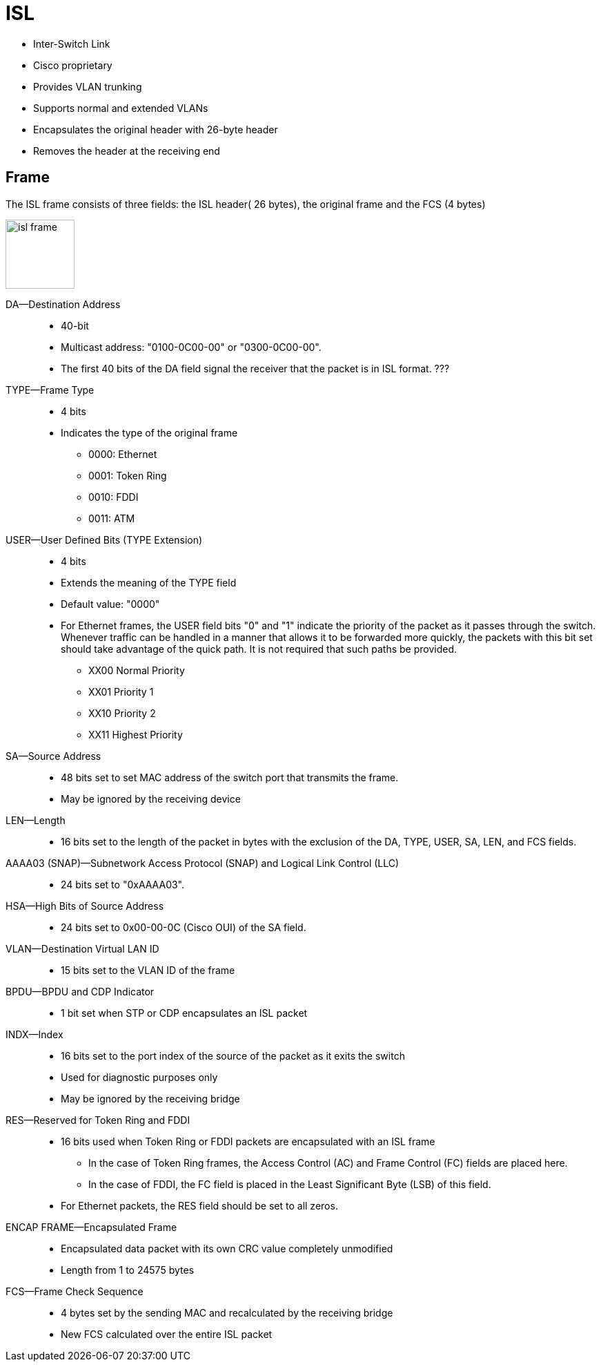 = ISL

- Inter-Switch Link
- Cisco proprietary
- Provides VLAN trunking
- Supports normal and extended VLANs
- Encapsulates the original header with 26-byte header
- Removes the header at the receiving end

== Frame

The ISL frame consists of three fields:
the ISL header( 26 bytes), the original frame and the FCS (4 bytes)

image::isl-frame.png[height=100]

DA—Destination Address::
- 40-bit
- Multicast address: "0100-0C00-00" or "0300-0C00-00".
- The first 40 bits of the DA field signal the receiver that the packet is in ISL format. ???

TYPE—Frame Type::
- 4 bits
- Indicates the type of the original frame
** 0000: 	Ethernet
** 0001: 	Token Ring
** 0010: 	FDDI
** 0011: 	ATM

USER—User Defined Bits (TYPE Extension)::
- 4 bits
- Extends the meaning of the TYPE field
- Default value: "0000"
- For Ethernet frames, the USER field bits "0" and "1" indicate the priority of the packet as
it passes through the switch. Whenever traffic can be handled in a manner that
allows it to be forwarded more quickly, the packets with this bit set should
take advantage of the quick path. It is not required that such paths be
provided.
+
** XX00 	Normal Priority
** XX01 	Priority 1
** XX10 	Priority 2
** XX11 	Highest Priority

SA—Source Address::
- 48 bits set to set MAC address of the switch port that transmits the frame.
- May be ignored by the receiving device

LEN—Length::
- 16 bits set to the length of the packet in bytes
with the exclusion of the DA, TYPE, USER, SA, LEN, and FCS fields.

AAAA03 (SNAP)—Subnetwork Access Protocol (SNAP) and Logical Link Control (LLC)::
- 24 bits set to "0xAAAA03".

HSA—High Bits of Source Address::
- 24 bits set to 0x00-00-0C (Cisco OUI) of the SA field.

VLAN—Destination Virtual LAN ID::
- 15 bits set to the VLAN ID of the frame

BPDU—BPDU and CDP Indicator::
- 1 bit set when STP or CDP encapsulates an ISL packet

INDX—Index::
- 16 bits set to the port index of the source of the packet as it exits the switch
- Used for diagnostic purposes only
- May be ignored by the receiving bridge

RES—Reserved for Token Ring and FDDI::
- 16 bits used when Token Ring or FDDI packets are encapsulated with an ISL frame
* In the case of Token Ring frames, the Access Control (AC) and Frame Control (FC) fields are placed here.
* In the case of FDDI, the FC field is placed in the Least Significant Byte (LSB) of this field.
- For Ethernet packets, the RES field should be set to all zeros.

ENCAP FRAME—Encapsulated Frame::
- Encapsulated data packet with its own CRC value completely unmodified
- Length from 1 to 24575 bytes

FCS—Frame Check Sequence::
- 4 bytes set by the sending MAC and recalculated by the receiving bridge
- New FCS calculated over the entire ISL packet


